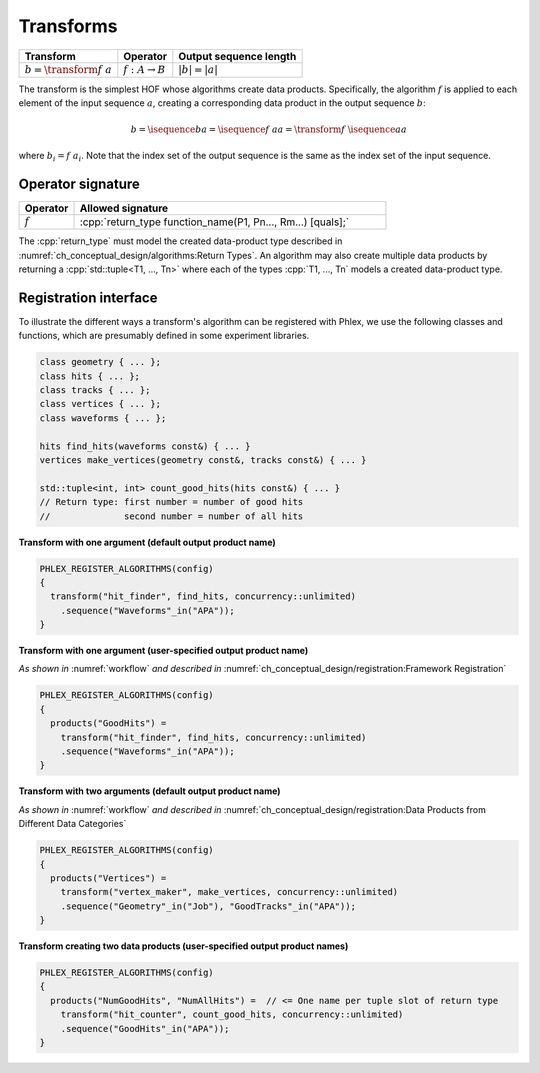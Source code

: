 ----------
Transforms
----------

+------------------------------+----------------------------+------------------------+
| **Transform**                | Operator                   | Output sequence length |
+==============================+============================+========================+
| :math:`b = \transform{f}\ a` | :math:`f: A \rightarrow B` | :math:`|b| = |a|`      |
+------------------------------+----------------------------+------------------------+

The transform is the simplest HOF whose algorithms create data products.
Specifically, the algorithm :math:`f` is applied to each element of the input sequence :math:`a`, creating a corresponding data product in the output sequence :math:`b`:

.. math::

   b = \isequence{b}{a} = \isequence{f\ a}{a} = \transform{f}\ \isequence{a}{a}

where :math:`b_i = f\ a_i`.
Note that the index set of the output sequence is the same as the index set of the input sequence.

Operator signature
^^^^^^^^^^^^^^^^^^

.. table::
    :widths: 15 85

    +--------------+-------------------------------------------------------------+
    | **Operator** | **Allowed signature**                                       |
    +==============+=============================================================+
    | :math:`f`    | :cpp:`return_type function_name(P1, Pn..., Rm...) [quals];` |
    +--------------+-------------------------------------------------------------+

The :cpp:`return_type` must model the created data-product type described in :numref:`ch_conceptual_design/algorithms:Return Types`.
An algorithm may also create multiple data products by returning a :cpp:`std::tuple<T1, ..., Tn>`  where each of the types :cpp:`T1, ..., Tn` models a created data-product type.

Registration interface
^^^^^^^^^^^^^^^^^^^^^^

To illustrate the different ways a transform's algorithm can be registered with Phlex, we use the following classes and functions, which are presumably defined in some experiment libraries.

.. code:: c++

   class geometry { ... };
   class hits { ... };
   class tracks { ... };
   class vertices { ... };
   class waveforms { ... };

   hits find_hits(waveforms const&) { ... }
   vertices make_vertices(geometry const&, tracks const&) { ... }

   std::tuple<int, int> count_good_hits(hits const&) { ... }
   // Return type: first number = number of good hits
   //              second number = number of all hits

**Transform with one argument (default output product name)**

.. code:: c++

   PHLEX_REGISTER_ALGORITHMS(config)
   {
     transform("hit_finder", find_hits, concurrency::unlimited)
       .sequence("Waveforms"_in("APA"));
   }

**Transform with one argument (user-specified output product name)**

*As shown in* :numref:`workflow` *and described in* :numref:`ch_conceptual_design/registration:Framework Registration`

.. code:: c++

   PHLEX_REGISTER_ALGORITHMS(config)
   {
     products("GoodHits") =
       transform("hit_finder", find_hits, concurrency::unlimited)
       .sequence("Waveforms"_in("APA"));
   }

**Transform with two arguments (default output product name)**

*As shown in* :numref:`workflow` *and described in* :numref:`ch_conceptual_design/registration:Data Products from Different Data Categories`

.. code:: c++

   PHLEX_REGISTER_ALGORITHMS(config)
   {
     products("Vertices") =
       transform("vertex_maker", make_vertices, concurrency::unlimited)
       .sequence("Geometry"_in("Job"), "GoodTracks"_in("APA"));
   }

**Transform creating two data products (user-specified output product names)**

.. code:: c++

   PHLEX_REGISTER_ALGORITHMS(config)
   {
     products("NumGoodHits", "NumAllHits") =  // <= One name per tuple slot of return type
       transform("hit_counter", count_good_hits, concurrency::unlimited)
       .sequence("GoodHits"_in("APA"));
   }
